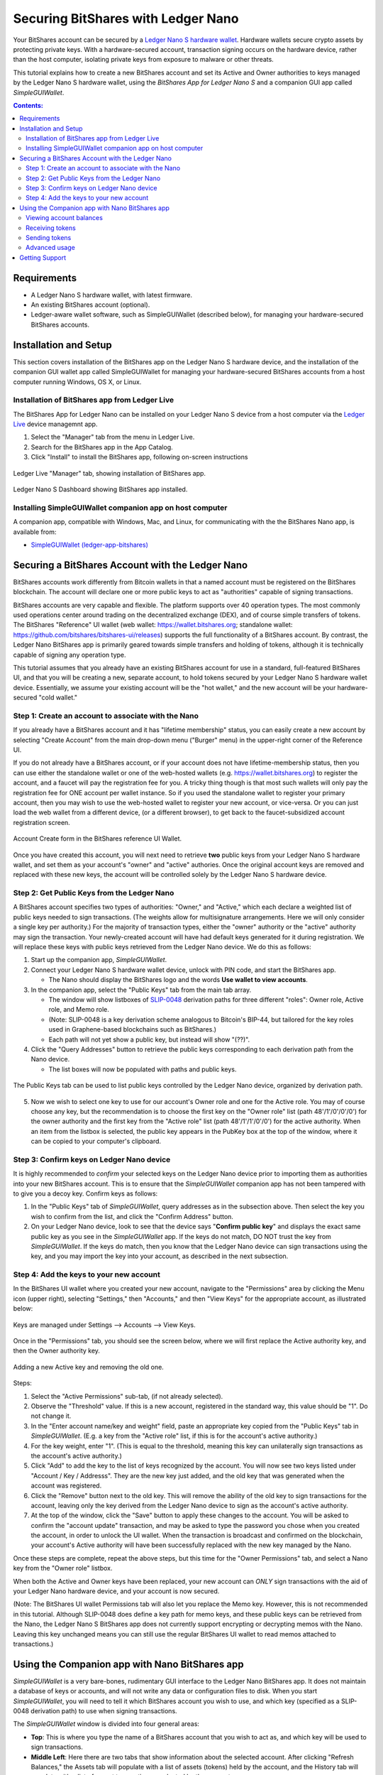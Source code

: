 
Securing BitShares with Ledger Nano
***********************************

Your BitShares account can be secured by a `Ledger Nano S hardware wallet <https://shop.ledger.com/products/ledger-nano-s>`_.  Hardware wallets secure crypto assets by protecting private keys. With a hardware-secured account, transaction signing occurs on the hardware device, rather than the host computer, isolating private keys from exposure to malware or other threats.

This tutorial explains how to create a new BitShares account and set its Active and Owner authorities to keys managed by the Ledger Nano S hardware wallet, using the *BitShares App for Ledger Nano S* and a companion GUI app called *SimpleGUIWallet*.

.. contents:: **Contents:**
    :depth: 2

Requirements
============

* A Ledger Nano S hardware wallet, with latest firmware.
* An existing BitShares account (optional).
* Ledger-aware wallet software, such as SimpleGUIWallet (described below), for managing your hardware-secured BitShares accounts.

Installation and Setup
======================
This section covers installation of the BitShares app on the Ledger Nano S hardware device, and the installation of the companion GUI wallet app called SimpleGUIWallet for managing your hardware-secured BitShares accounts from a host computer running Windows, OS X, or Linux.

Installation of BitShares app from Ledger Live
----------------------------------------------

The BitShares App for Ledger Nano can be installed on your Ledger Nano S device from a host computer via the `Ledger Live <https://shop.ledger.com/pages/ledger-live>`_ device managemnt app.

1. Select the "Manager" tab from the menu in Ledger Live.
2. Search for the BitShares app in the App Catalog.
3. Click "Install" to install the BitShares app, following on-screen instructions

.. figure:: ledger_nano/Ledger_Manager.png
    :width: 80%
    :align: center
    :alt: Ledger Live Manager screen
    :figclass: align-center
    
    Ledger Live "Manager" tab, showing installation of BitShares app.
    
.. figure:: ledger_nano/01_Dashboard_800.jpg
    :width: 80%
    :align: center
    :alt: Ledger Nano S Dashboard
    :figclass: align-center
    
    Ledger Nano S Dashboard showing BitShares app installed.
    
Installing SimpleGUIWallet companion app on host computer
---------------------------------------------------------

A companion app, compatible with Windows, Mac, and Linux, for communicating with the the BitShares Nano app, is available from:

* `SimpleGUIWallet (ledger-app-bitshares) <https://github.com/bitshares/ledger-app-bitshares/tree/master/SimpleGUIWallet>`_

Securing a BitShares Account with the Ledger Nano
=================================================

BitShares accounts work differently from Bitcoin wallets in that a named account must be registered on the BitShares blockchain.  The account will declare one or more public keys to act as "authorities" capable of signing transactions.

BitShares accounts are very capable and flexible.  The platform supports over 40 operation types.  The most commonly used operations center around trading on the decentralized exchange (DEX), and of course simple transfers of tokens.  The BitShares "Reference" UI wallet (web wallet: https://wallet.bitshares.org; standalone wallet: https://github.com/bitshares/bitshares-ui/releases) supports the full functionality of a BitShares account.  By contrast, the Ledger Nano BitShares app is primarily geared towards simple transfers and holding of tokens, although it is technically capable of signing any operation type.

This tutorial assumes that you already have an existing BitShares account for use in a standard, full-featured BitShares UI, and that you will be creating a new, separate account, to hold tokens secured by your Ledger Nano S hardware wallet device.  Essentially, we assume your existing account will be the "hot wallet," and the new account will be your hardware-secured "cold wallet."

Step 1: Create an account to associate with the Nano
----------------------------------------------------

If you already have a BitShares account and it has "lifetime membership" status, you can easily create a new account by selecting "Create Account" from the main drop-down menu ("Burger" menu) in the upper-right corner of the Reference UI.

If you do not already have a BitShares account, or if your account does not have lifetime-membership status, then you can use either the standalone wallet or one of the web-hosted wallets (e.g. https://wallet.bitshares.org) to register the account, and a faucet will pay the registration fee for you. A tricky thing though is that most such wallets will only pay the registration fee for ONE account per wallet instance.  So if you used the standalone wallet to register your primary account, then you may wish to use the web-hosted wallet to register your new account, or vice-versa.  Or you can just load the web wallet from a different device, (or a different browser), to get back to the faucet-subsidized account registration screen.

.. figure:: ledger_nano/Account_Create.png
    :width: 80%
    :align: center
    :alt: Account Create form in BitShares UI
    :figclass: align-center
    
    Account Create form in the BitShares reference UI Wallet.

Once you have created this account, you will next need to retrieve **two** public keys from your Ledger Nano S hardware wallet, and set them as your account's "owner" and "active" authories.  Once the original account keys are removed and replaced with these new keys, the account will be controlled solely by the Ledger Nano S hardware device.

Step 2: Get Public Keys from the Ledger Nano
--------------------------------------------

A BitShares account specifies two types of authorities: "Owner," and "Active," which each declare a weighted list of public keys needed to sign transactions. (The weights allow for multisignature arrangements.  Here we will only consider a single key per authority.)  For the majority of transaction types, either the "owner" authority or the "active" authority may sign the transaction.  Your newly-created account will have had default keys generated for it during registration.  We will replace these keys with public keys retrieved from the Ledger Nano device.  We do this as follows:

1. Start up the companion app, *SimpleGUIWallet*.
2. Connect your Ledger Nano S hardware wallet device, unlock with PIN code, and start the BitShares app.

   * The Nano should display the BitShares logo and the words **Use wallet to view accounts**.

3. In the companion app, select the "Public Keys" tab from the main tab array.

   * The window will show listboxes of `SLIP-0048 <https://github.com/satoshilabs/slips/blob/master/slip-0048.md>`_ derivation paths for three different "roles": Owner role, Active role, and Memo role.
   * (Note: SLIP-0048 is a key derivation scheme analogous to Bitcoin's BIP-44, but tailored for the key roles used in Graphene-based blockchains such as BitShares.)
   * Each path will not yet show a public key, but instead will show "(??)".

4. Click the "Query Addresses" button to retrieve the public keys corresponding to each derivation path from the Nano device.

   * The list boxes will now be populated with paths and public keys.
  
.. figure:: ledger_nano/Public_Keys_Tab_Annotated.png
    :width: 80%
    :align: center
    :alt: Public Keys Tab in Companion App
    :figclass: align-center
    
    The Public Keys tab can be used to list public keys controlled by the Ledger Nano device, organized by derivation path.

5. Now we wish to select one key to use for our account's Owner role and one for the Active role.  You may of course choose any key, but the recommendation is to choose the first key on the "Owner role" list (path 48'/1'/0'/0'/0') for the owner authority and the first key from the "Active role" list (path 48'/1'/1'/0'/0') for the active authority.  When an item from the listbox is selected, the public key appears in the PubKey box at the top of the window, where it can be copied to your computer's clipboard.

Step 3: Confirm keys on Ledger Nano device
------------------------------------------

It is highly recommended to *confirm* your selected keys on the Ledger Nano device prior to importing them as authorities into your new BitShares account.  This is to ensure that the *SimpleGUIWallet* companion app has not been tampered with to give you a decoy key.  Confirm keys as follows:

1. In the "Public Keys" tab of *SimpleGUIWallet*, query addresses as in the subsection above.  Then select the key you wish to confirm from the list, and click the "Confirm Address" button.

2. On your Ledger Nano device, look to see that the device says "**Confirm public key**" and displays the exact same public key as you see in the *SimpleGUIWallet* app.  If the keys do not match, DO NOT trust the key from *SimpleGUIWallet*.  If the keys do match, then you know that the Ledger Nano device can sign transactions using the key, and you may import the key into your account, as described in the next subsection.

Step 4: Add the keys to your new account
----------------------------------------

In the BitShares UI wallet where you created your new account, navigate to the "Permissions" area by clicking the Menu icon (upper right), selecting "Settings," then "Accounts," and then "View Keys" for the appropriate account, as illustrated below:

.. figure:: ledger_nano/Update_Keys_UI_Location.png
    :width: 80%
    :align: center
    :alt: Select "Settings" from main menu
    :figclass: align-center
    
    Keys are managed under Settings —> Accounts —> View Keys.

Once in the "Permissions" tab, you should see the screen below, where we will first replace the Active authority key, and then the Owner authority key.  

.. figure:: ledger_nano/Update_Keys_Step3.png
    :width: 80%
    :align: center
    :alt: Add new key, remove old key 
    :figclass: align-center
    
    Adding a new Active key and removing the old one.

Steps:

1. Select the "Active Permissions" sub-tab, (if not already selected).

2. Observe the "Threshold" value.  If this is a new account, registered in the standard way, this value should be "1".  Do not change it.

3. In the "Enter account name/key and weight" field, paste an appropriate key copied from the "Public Keys" tab in *SimpleGUIWallet*.  (E.g. a key from the "Active role" list, if this is for the account's active authority.)

4. For the key weight, enter "1".  (This is equal to the threshold, meaning this key can unilaterally sign transactions as the account's active authority.)

5. Click "Add" to add the key to the list of keys recognized by the account.  You will now see two keys listed under "Account / Key / Addresss".  They are the new key just added, and the old key that was generated when the account was registered.

6. Click the "Remove" button next to the old key.  This will remove the ability of the old key to sign transactions for the account, leaving only the key derived from the Ledger Nano device to sign as the account's active authority.

7. At the top of the window, click the "Save" button to apply these changes to the account.  You will be asked to confirm the "account update" transaction, and may be asked to type the password you chose when you created the account, in order to unlock the UI wallet.  When the transaction is broadcast and confirmed on the blockchain, your account's Active authority will have been successfully replaced with the new key managed by the Nano.

Once these steps are complete, repeat the above steps, but this time for the "Owner Permissions" tab, and select a Nano key from the "Owner role" listbox.

When both the Active and Owner keys have been replaced, your new account can *ONLY* sign transactions with the aid of your Ledger Nano hardware device, and your account is now secured.

(Note: The BitShares UI wallet Permissions tab will also let you replace the Memo key. However, this is not recommended in this tutorial.  Although SLIP-0048 does define a key path for memo keys, and these public keys can be retrieved from the Nano, the Ledger Nano S BitShares app does not currently support encrypting or decrypting memos with the Nano.  Leaving this key unchanged means you can still use the regular BitShares UI wallet to read memos attached to transactions.)


Using the Companion app with Nano BitShares app
===============================================

*SimpleGUIWallet* is a very bare-bones, rudimentary GUI interface to the Ledger Nano BitShares app. It does not maintain a database of keys or accounts, and will not write any data or configuration files to disk. When you start *SimpleGUIWallet*, you will need to tell it which BitShares account you wish to use, and which key (specified as a SLIP-0048 derivation path) to use when signing transactions.

The *SimpleGUIWallet* window is divided into four general areas:

* **Top**: This is where you type the name of a BitShares account that you wish to act as, and which key will be used to sign transactions.

* **Middle Left**:  Here there are two tabs that show information about the selected account.  After clicking "Refresh Balances," the Assets tab will populate with a list of assets (tokens) held by the account, and the History tab will populate with a list of recent transactions conducted by the account.

* **Middle Right**:  Here are tabs where you can "do things."  There is a tab for transfering tokens, a tab for querrying the Ledger Nano to determine what keys it manages, and a tab for Raw Transactions, which can be used for advanced purposes not covered by this tutorial.

* **Bottom**:  At the bottom is a status pane that will print messages informing you of how the app is interacting with the BitShares network and with the Ledger Nano hardware device.

When you start up *SimpleGUIWallet*, it will automatically connect to the BitShares network by locating a public API node to communicate with.

.. figure:: ledger_nano/Companion_App.png
    :width: 80%
    :align: center
    :alt: Companion App
    :figclass: align-center
    
    BitShares SimpleGUIWallet desktop companion app for Ledger Nano S BitShares app.

Viewing account balances
------------------------

BitShares is a multi-asset platform.  The core token on BitShares is the BTS token, but there are also numerous user-issued assets and assets defined by smart contracts.  The Ledger Nano S BitShares app can send and receive any tokens that your BitShares account can hold.

The "Assets" tab on the left side of the window shows a list of assets held by the selected account, and their respective balances.  After typing a BitShares account name in the "BitShares User Account" field at the top of the window, click the "Refresh Balances" button to refresh this list.

Receiving tokens
----------------

Receiving crypto assets is very easy in BitShares.  Just give the sending party your BitShares account name, and they can send tokens to you.  There is no need to retrieve "addresses" or keys from the wallet in order to recieve funds. 

Sending tokens
--------------

Sending tokens from your account can be done on the "Transfers" tab.

1. Enter your account name in the "BitShares User Account" field.

   * Optional: Click "Refresh Balances" to see asset balances for this account in the Assets tab.

2. Select the "Transfer" tab.

3. Fill out the "Send To", "Amount", and "Asset" fields.

   * The "Asset" field takes a ticker symbol for the token type that you wish to send.  See the "Assets" tab for a list of tokens in your account.
   * Tip: Clicking an asset balance in the Assets list will auto-populate the asset symbol field on the Transfer tab.
   
4. Connect your Ledger Nano and start the BitShares app.

5. Click "Send Transfer".

6. Review transaction details, and confirm if the details are correct, else reject.

7. If you confirmed the transaction on the device, then *SimpleGUIWallet* will append the signature to the transaction and broadcast it to the BitShares netowrk.  The status pane will indicate if the transaction was sucessful or not.

After the transaction is broadcast, the balances in the Assets tab should update.  If they do not, click "Refresh Balances" to refresh them.  Likewise, the transfer operation should appear on the "History" tab, if the transaction was successful.

Advanced usage
--------------

If you have followed this tutorial, then your new account is now solely controled by keys managed by your Ledger Nano S hardware wallet device.  It is possible that you may at some point desire to use some of the other features of the BitShares platform, beyond simple transfers.  The *BitShares App for Ledger Nano S* can sign any valid BitShares transaction, provided you can send it to the device for signing.  The "Raw Transactions" tab in *SimpleGUIWallet* allows this, provided you can construct the transaction as a JSON string.  How to do this is not covered by this tutorial, but the reader is directed to consult the technical documentation for BitShares or to seek the help of the BitShares community via forums or chat rooms. 

Getting Support
===============

* https://bitshares.org

* https://how.bitshares.works/ — BitShares documentation

* `Ledger Nano BitShares App Issue Tracker <https://github.com/bitshares/ledger-app-bitshares/issues>`_ — Submit bug reports here.

* Various Telegram groups:

  * `t.me/BitSharesDEX <https://t.me/BitSharesDEX>`_

  * `t.me/btsWalletHelp <https://t.me/btsWalletHelp>`_

  * `t.me/btstalk <https://t.me/btstalk>`_


